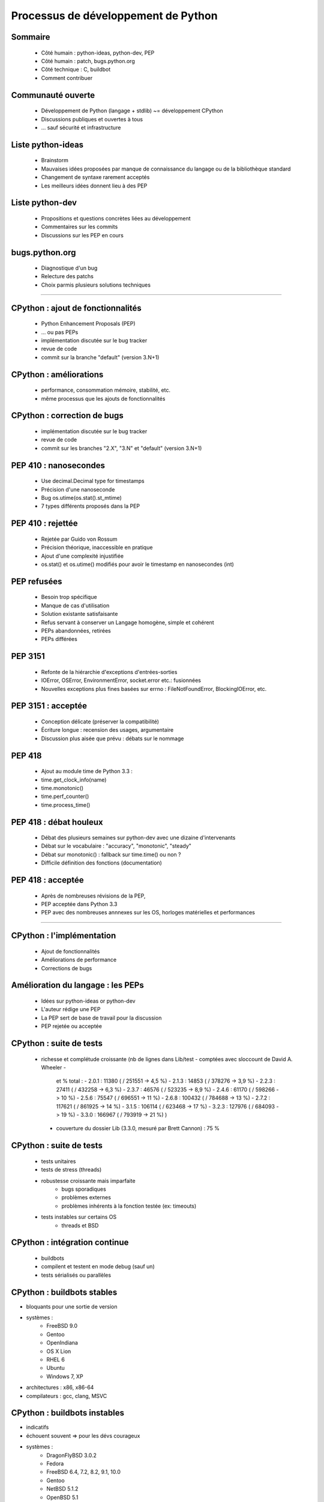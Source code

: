 ************************************
Processus de développement de Python
************************************

.. c'est juste histoire de mettre qqch

Sommaire
--------

 * Côté humain : python-ideas, python-dev, PEP
 * Côté humain : patch, bugs.python.org
 * Côté technique : C, buildbot
 * Comment contribuer

Communauté ouverte
------------------

 * Développement de Python (langage + stdlib) ~= développement CPython
 * Discussions publiques et ouvertes à tous
 * ... sauf sécurité et infrastructure

Liste python-ideas
------------------

 * Brainstorm
 * Mauvaises idées proposées par manque de connaissance
   du langage ou de la bibliothèque standard
 * Changement de syntaxe rarement acceptés
 * Les meilleurs idées donnent lieu à des PEP

Liste python-dev
----------------

 * Propositions et questions concrètes liées au développement
 * Commentaires sur les commits
 * Discussions sur les PEP en cours

bugs.python.org
---------------

 * Diagnostique d'un bug
 * Relecture des patchs
 * Choix parmis plusieurs solutions techniques

*******************

CPython : ajout de fonctionnalités
----------------------------------

 * Python Enhancement Proposals (PEP)
 * ... ou pas PEPs
 * implémentation discutée sur le bug tracker
 * revue de code
 * commit sur la branche "default" (version 3.N+1)

CPython : améliorations
-----------------------

 * performance, consommation mémoire, stabilité, etc.
 * même processus que les ajouts de fonctionnalités

CPython : correction de bugs
----------------------------

 * implémentation discutée sur le bug tracker
 * revue de code
 * commit sur les branches "2.X", "3.N" et "default" (version 3.N+1)

PEP 410 : nanosecondes
----------------------

 * Use decimal.Decimal type for timestamps
 * Précision d'une nanoseconde
 * Bug os.utime(os.stat().st_mtime)
 * 7 types différents proposés dans la PEP

PEP 410 : rejettée
------------------

 * Rejetée par Guido von Rossum
 * Précision théorique, inaccessible en pratique
 * Ajout d'une complexité injustifiée
 * os.stat() et os.utime() modifiés pour avoir le timestamp en nanosecondes (int)

PEP refusées
------------

 * Besoin trop spécifique
 * Manque de cas d'utilisation
 * Solution existante satisfaisante
 * Refus servant à conserver un Langage homogène, simple et cohérent
 * PEPs abandonnées, retirées
 * PEPs différées

PEP 3151
--------

 * Refonte de la hiérarchie d'exceptions d'entrées-sorties
 * IOError, OSError, EnvironmentError, socket.error etc.: fusionnées
 * Nouvelles exceptions plus fines basées sur errno : FileNotFoundError, BlockingIOError, etc.

PEP 3151 : acceptée
-------------------

 * Conception délicate (préserver la compatibilité)
 * Écriture longue : recension des usages, argumentaire
 * Discussion plus aisée que prévu : débats sur le nommage

PEP 418
-------

 * Ajout au module time de Python 3.3 :
 * time.get_clock_info(name)
 * time.monotonic()
 * time.perf_counter()
 * time.process_time()

PEP 418 : débat houleux
-----------------------

 * Débat des plusieurs semaines sur python-dev avec une dizaine d'intervenants
 * Débat sur le vocabulaire : "accuracy", "monotonic", "steady"
 * Débat sur monotonic() : fallback sur time.time() ou non ?
 * Difficile définition des fonctions (documentation)

PEP 418 : acceptée
------------------

 * Après de nombreuses révisions de la PEP,
 * PEP acceptée dans Python 3.3
 * PEP avec des nombreuses annnexes sur les OS, horloges matérielles et
   performances



*******************

CPython : l'implémentation
--------------------------

 * Ajout de fonctionnalités
 * Améliorations de performance
 * Corrections de bugs

Amélioration du langage : les PEPs
----------------------------------

 * Idées sur python-ideas or python-dev
 * L'auteur rédige une PEP
 * La PEP sert de base de travail pour la discussion
 * PEP rejetée ou acceptée

CPython : suite de tests
------------------------

 * richesse et complétude croissante
   (nb de lignes dans Lib/test - comptées avec sloccount de David A. Wheeler -
    et % total :
    - 2.0.1 : 11380 ( / 251551 -> 4,5 %)
    - 2.1.3 : 14853 ( / 378276 -> 3,9 %)
    - 2.2.3 : 27411 ( / 432258 -> 6,3 %)
    - 2.3.7 : 46576 ( / 523235 -> 8,9 %)
    - 2.4.6 : 61170 ( / 598266 -> 10 %)
    - 2.5.6 : 75547 ( / 696551 -> 11 %)
    - 2.6.8 : 100432 ( / 784688 -> 13 %)
    - 2.7.2 : 117621 ( / 861925 -> 14 %)
    - 3.1.5 : 106114 ( / 623468 -> 17 %)
    - 3.2.3 : 127976 ( / 684093 -> 19 %)
    - 3.3.0 : 166967 ( / 793919 -> 21 %)
    )
  * couverture du dossier Lib (3.3.0, mesuré par Brett Cannon) : 75 %

CPython : suite de tests
------------------------

 * tests unitaires
 * tests de stress (threads)
 * robustesse croissante mais imparfaite
    - bugs sporadiques
    - problèmes externes
    - problèmes inhérents à la fonction testée (ex: timeouts)
 * tests instables sur certains OS
    - threads et BSD

CPython : intégration continue
------------------------------

 * buildbots
 * compilent et testent en mode debug (sauf un)
 * tests sérialisés ou parallèles

CPython : buildbots stables
---------------------------

* bloquants pour une sortie de version
* systèmes :
   - FreeBSD 9.0
   - Gentoo
   - OpenIndiana
   - OS X Lion
   - RHEL 6
   - Ubuntu
   - Windows 7, XP
* architectures : x86, x86-64
* compilateurs : gcc, clang, MSVC

CPython : buildbots instables
-----------------------------

* indicatifs
* échouent souvent => pour les dévs courageux
* systèmes :
   - DragonFlyBSD 3.0.2
   - Fedora
   - FreeBSD 6.4, 7.2, 8.2, 9.1, 10.0
   - Gentoo
   - NetBSD 5.1.2
   - OpenBSD 5.1
   - OpenIndiana
   - OS X Mountain Lion, Snow Leopard, Tiger
   - Solaris 10
   - Ubuntu
   - Windows 8, Server 2003, 2008
* architectures : x86, x86-64, ARM, IA64, PA-RISC, SPARC

CPython : buildbots spéciaux
----------------------------

* un buildbot non-debug (optimisations)
* un buildbot bigmem : 24 GB et 6 heures par build

Prix de la portabilité
----------------------

 * Plusieurs implémentations d'une même fonction
 * Cas typique : version Windows et version POSIX
 * Soucis avec threads et signaux, notamment sous BSD
 * Fonctions récentes d'un noyau, ex: Linux >= 2.6.28
 * #ifdef et if dans le code

Contribuer à Python
-------------------

 * devguide
 * core-mentorship
 * Pas besoin du droit de commit (push)

